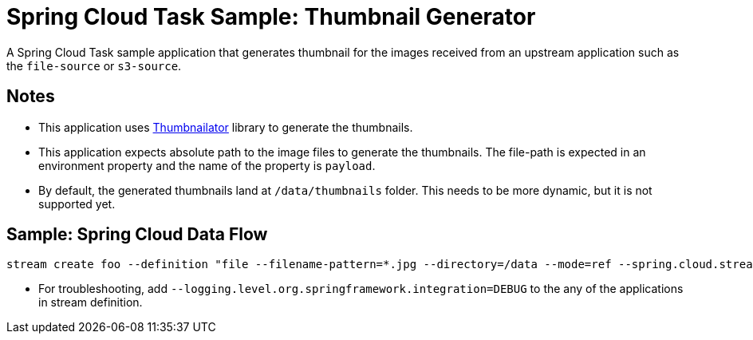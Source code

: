 = Spring Cloud Task Sample: Thumbnail Generator

A Spring Cloud Task sample application that generates thumbnail for the images received from an upstream 
application such as the `file-source` or `s3-source`. 

== Notes

- This application uses link:https://github.com/coobird/thumbnailator[Thumbnailator] library to 
generate the thumbnails.

- This application expects absolute path to the image files to generate the thumbnails. The 
file-path is expected in an environment property and the name of the property is `payload`.

- By default, the generated thumbnails land at `/data/thumbnails` folder. This needs to be more 
dynamic, but it is not supported yet. 

== Sample: Spring Cloud Data Flow 

[source]
-----
stream create foo --definition "file --filename-pattern=*.jpg --directory=/data --mode=ref --spring.cloud.stream.bindings.output.contentType='text/plain' | task-processor --uri=maven://com.example:thumbnail-generator:0.0.1-SNAPSHOT | task-launcher-local " --deploy
-----

- For troubleshooting, add `--logging.level.org.springframework.integration=DEBUG` to the any of the
applications in stream definition.